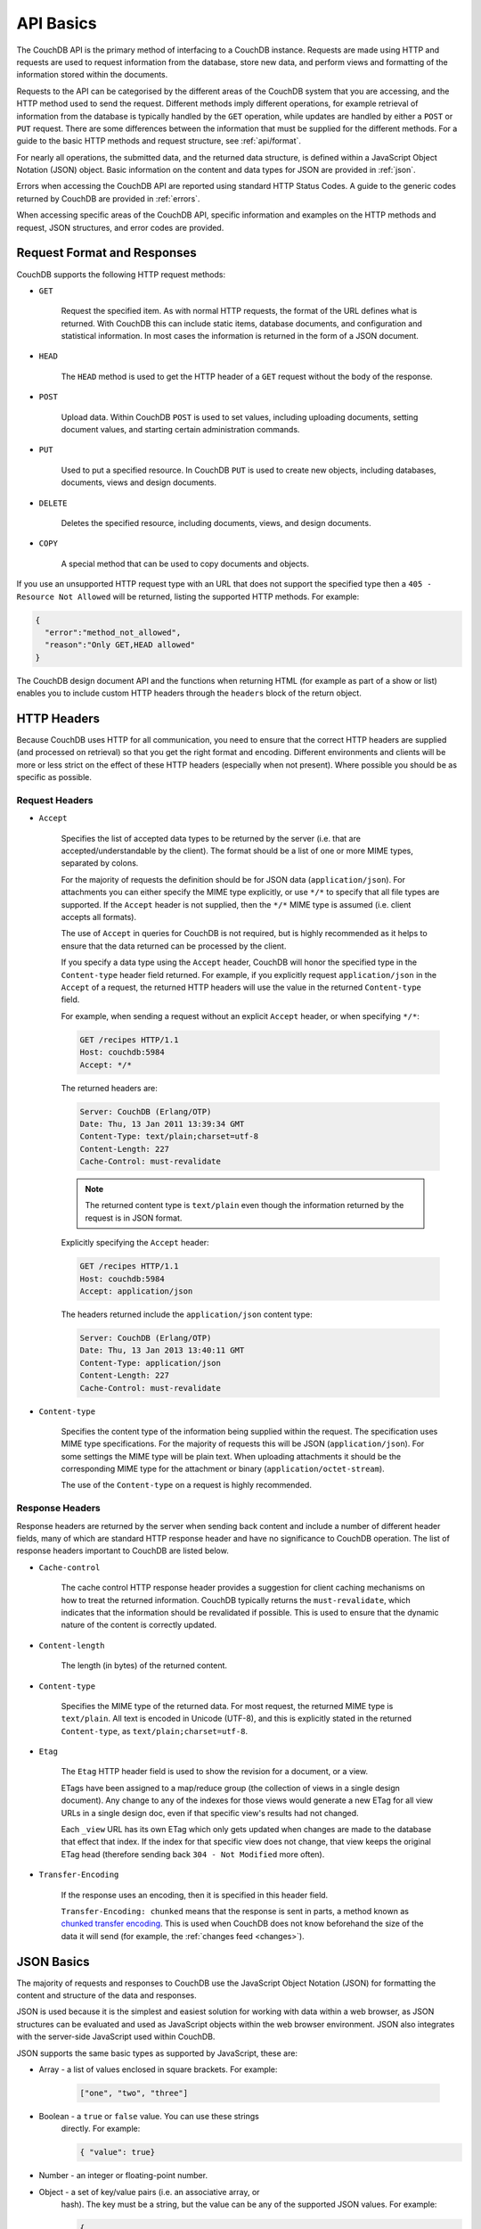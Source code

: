 .. Licensed under the Apache License, Version 2.0 (the "License"); you may not
.. use this file except in compliance with the License. You may obtain a copy of
.. the License at
..
..     http://www.apache.org/licenses/LICENSE-2.0
..
.. Unless required by applicable law or agreed to in writing, software
.. distributed under the License is distributed on an "AS IS" BASIS, WITHOUT
.. WARRANTIES OR CONDITIONS OF ANY KIND, either express or implied. See the
.. License for the specific language governing permissions and limitations under
.. the License.

.. _api/basics:

==========
API Basics
==========

The CouchDB API is the primary method of interfacing to a CouchDB
instance. Requests are made using HTTP and requests are used to request
information from the database, store new data, and perform views and
formatting of the information stored within the documents.

Requests to the API can be categorised by the different areas of the
CouchDB system that you are accessing, and the HTTP method used to send
the request. Different methods imply different operations, for example
retrieval of information from the database is typically handled by the
``GET`` operation, while updates are handled by either a ``POST`` or
``PUT`` request. There are some differences between the information that
must be supplied for the different methods. For a guide to the basic
HTTP methods and request structure, see :ref:`api/format`.

For nearly all operations, the submitted data, and the returned data
structure, is defined within a JavaScript Object Notation (JSON) object.
Basic information on the content and data types for JSON are provided in
:ref:`json`.

Errors when accessing the CouchDB API are reported using standard HTTP
Status Codes. A guide to the generic codes returned by CouchDB are
provided in :ref:`errors`.

When accessing specific areas of the CouchDB API, specific information
and examples on the HTTP methods and request, JSON structures, and error
codes are provided.

.. _api/format:

Request Format and Responses
============================

CouchDB supports the following HTTP request methods:

-  ``GET``

    Request the specified item. As with normal HTTP requests, the format
    of the URL defines what is returned. With CouchDB this can include
    static items, database documents, and configuration and statistical
    information. In most cases the information is returned in the form of
    a JSON document.

-  ``HEAD``

    The ``HEAD`` method is used to get the HTTP header of a ``GET``
    request without the body of the response.

-  ``POST``

    Upload data. Within CouchDB ``POST`` is used to set values, including
    uploading documents, setting document values, and starting certain
    administration commands.

-  ``PUT``

    Used to put a specified resource. In CouchDB ``PUT`` is used to
    create new objects, including databases, documents, views and design
    documents.

-  ``DELETE``

    Deletes the specified resource, including documents, views, and
    design documents.

-  ``COPY``

    A special method that can be used to copy documents and objects.

If you use an unsupported HTTP request type with an URL that does not
support the specified type then a ``405 - Resource Not Allowed`` will be
returned, listing the supported HTTP methods. For example:

.. code-block:: javascript

    {
      "error":"method_not_allowed",
      "reason":"Only GET,HEAD allowed"
    }


The CouchDB design document API and the functions when returning HTML
(for example as part of a show or list) enables you to include custom
HTTP headers through the ``headers`` block of the return object.

HTTP Headers
============

Because CouchDB uses HTTP for all communication, you need to ensure that
the correct HTTP headers are supplied (and processed on retrieval) so
that you get the right format and encoding. Different environments and
clients will be more or less strict on the effect of these HTTP headers
(especially when not present). Where possible you should be as specific
as possible.

Request Headers
---------------

-  ``Accept``

    Specifies the list of accepted data types to be returned by the
    server (i.e. that are accepted/understandable by the client). The
    format should be a list of one or more MIME types, separated by
    colons.

    For the majority of requests the definition should be for JSON data
    (``application/json``). For attachments you can either specify the
    MIME type explicitly, or use ``*/*`` to specify that all file types
    are supported. If the ``Accept`` header is not supplied, then the
    ``*/*`` MIME type is assumed (i.e. client accepts all formats).

    The use of ``Accept`` in queries for CouchDB is not required, but is
    highly recommended as it helps to ensure that the data returned can
    be processed by the client.

    If you specify a data type using the ``Accept`` header, CouchDB will
    honor the specified type in the ``Content-type`` header field
    returned. For example, if you explicitly request ``application/json``
    in the ``Accept`` of a request, the returned HTTP headers will use
    the value in the returned ``Content-type`` field.

    For example, when sending a request without an explicit ``Accept``
    header, or when specifying ``*/*``:

    .. code-block:: http

        GET /recipes HTTP/1.1
        Host: couchdb:5984
        Accept: */*

    The returned headers are:

    .. code-block:: http

        Server: CouchDB (Erlang/OTP)
        Date: Thu, 13 Jan 2011 13:39:34 GMT
        Content-Type: text/plain;charset=utf-8
        Content-Length: 227
        Cache-Control: must-revalidate

    .. Note::
        The returned content type is ``text/plain`` even though the
        information returned by the request is in JSON format.


    Explicitly specifying the ``Accept`` header:

    .. code-block:: http

        GET /recipes HTTP/1.1
        Host: couchdb:5984
        Accept: application/json

    The headers returned include the ``application/json`` content type:

    .. code-block:: http

        Server: CouchDB (Erlang/OTP)
        Date: Thu, 13 Jan 2013 13:40:11 GMT
        Content-Type: application/json
        Content-Length: 227
        Cache-Control: must-revalidate

-  ``Content-type``

    Specifies the content type of the information being supplied within
    the request. The specification uses MIME type specifications. For the
    majority of requests this will be JSON (``application/json``). For
    some settings the MIME type will be plain text. When uploading
    attachments it should be the corresponding MIME type for the
    attachment or binary (``application/octet-stream``).

    The use of the ``Content-type`` on a request is highly recommended.

Response Headers
----------------

Response headers are returned by the server when sending back content
and include a number of different header fields, many of which are
standard HTTP response header and have no significance to CouchDB
operation. The list of response headers important to CouchDB are listed
below.

-  ``Cache-control``

    The cache control HTTP response header provides a suggestion for
    client caching mechanisms on how to treat the returned information.
    CouchDB typically returns the ``must-revalidate``, which indicates
    that the information should be revalidated if possible. This is used
    to ensure that the dynamic nature of the content is correctly
    updated.

-  ``Content-length``

    The length (in bytes) of the returned content.

-  ``Content-type``

    Specifies the MIME type of the returned data. For most request, the
    returned MIME type is ``text/plain``. All text is encoded in Unicode
    (UTF-8), and this is explicitly stated in the returned
    ``Content-type``, as ``text/plain;charset=utf-8``.

-  ``Etag``

    The ``Etag`` HTTP header field is used to show the revision for a
    document, or a view.

    ETags have been assigned to a map/reduce group (the collection of
    views in a single design document). Any change to any of the indexes
    for those views would generate a new ETag for all view URLs in a
    single design doc, even if that specific view's results had not
    changed.

    Each ``_view`` URL has its own ETag which only gets updated when
    changes are made to the database that effect that index. If the
    index for that specific view does not change, that view keeps the
    original ETag head (therefore sending back ``304 - Not Modified``
    more often).

-  ``Transfer-Encoding``

    If the response uses an encoding, then it is specified in this
    header field.

    ``Transfer-Encoding: chunked`` means that the response is sent in
    parts, a method known as `chunked transfer encoding`_. This is used
    when CouchDB does not know beforehand the size of the data it will
    send (for example, the :ref:`changes feed <changes>`).

.. _chunked transfer encoding:
    https://en.wikipedia.org/wiki/Chunked_transfer_encoding

.. _json:

JSON Basics
===========

The majority of requests and responses to CouchDB use the JavaScript
Object Notation (JSON) for formatting the content and structure of the
data and responses.

JSON is used because it is the simplest and easiest solution for
working with data within a web browser, as JSON structures can be
evaluated and used as JavaScript objects within the web browser
environment. JSON also integrates with the server-side JavaScript used
within CouchDB.

JSON supports the same basic types as supported by JavaScript, these
are:

-  Array - a list of values enclosed in square brackets. For example:

    .. code-block:: javascript

        ["one", "two", "three"]

-  Boolean - a ``true`` or ``false`` value. You can use these strings
    directly. For example:

    .. code-block:: javascript

        { "value": true}

-  Number - an integer or floating-point number.

-  Object - a set of key/value pairs (i.e. an associative array, or
    hash). The key must be a string, but the value can be any of the
    supported JSON values. For example:

    .. code-block:: javascript

        {
          "servings" : 4,
          "subtitle" : "Easy to make in advance, and then cook when ready",
          "cooktime" : 60,
          "title" : "Chicken Coriander"
        }

    In CouchDB, the JSON object is used to represent a variety of
    structures, including the main CouchDB document.

-  String - this should be enclosed by double-quotes and supports Unicode
    characters and backslash escaping. For example:

    .. code-block:: javascript

        "A String"

Parsing JSON into a JavaScript object is supported through the
``JSON.parse()`` function in JavaScript, or through various libraries that
will perform the parsing of the content into a JavaScript object for
you. Libraries for parsing and generating JSON are available in many
languages, including Perl, Python, Ruby, Erlang and others.

.. warning::
    Care should be taken to ensure that your JSON structures are
    valid, invalid structures will cause CouchDB to return an HTTP status code
    of 500 (server error).


.. _json/numbers:

Number Handling
---------------

Developers and users new to computer handling of numbers often encounter
suprises when expecting that a number stored in JSON format does not
necessarily return as the same number as compared character by character.

Any numbers defined in JSON that contain a decimal point or exponent
will be passed through the Erlang VM's idea of the "double" data type.
Any numbers that are used in views will pass through the view server's
idea of a number (the common JavaScript case means even integers pass
through a double due to JavaScript's definition of a number).

Consider this document that we write to CouchDB:

.. code-block:: javascript

    {
      "_id":"30b3b38cdbd9e3a587de9b8122000cff",
      "number": 1.1
    }

Now let’s read that document back from CouchDB:

.. code-block:: javascript

    {
      "_id":"30b3b38cdbd9e3a587de9b8122000cff",
      "_rev":"1-f065cee7c3fd93aa50f6c97acde93030",
      "number":1.1000000000000000888
    }


What happens is CouchDB is changing the textual representation of the
result of decoding what it was given into some numerical format. In most
cases this is an `IEEE 754`_ double precision floating point number which
is exactly what almost all other languages use as well.

.. _IEEE 754: https://en.wikipedia.org/wiki/IEEE_754-2008

What Erlang does a bit differently than other languages is that it
does not attempt to pretty print the resulting output to use the
shortest number of characters. For instance, this is why we have this
relationship:

.. code-block:: erlang

    ejson:encode(ejson:decode(<<"1.1">>)).
    <<"1.1000000000000000888">>

What can be confusing here is that internally those two formats
decode into the same IEEE-754 representation. And more importantly, it
will decode into a fairly close representation when passed through all
major parsers that we know about.

While we've only been discussing cases where the textual
representation changes, another important case is when an input value
contains more precision than can actually represented in a double.
(You could argue that this case is actually "losing" data if you don't
accept that numbers are stored in doubles).

Here's a log for a couple of the more common JSON libraries that happen
to be on the author's machine:

Ejson (CouchDB's current parser) at CouchDB sha 168a663b::

    $ ./utils/run -i
    Erlang R14B04 (erts-5.8.5) [source] [64-bit] [smp:2:2] [rq:2]
    [async-threads:4] [hipe] [kernel-poll:true]

    Eshell V5.8.5  (abort with ^G)
    1> ejson:encode(ejson:decode(<<"1.01234567890123456789012345678901234567890">>)).
    <<"1.0123456789012346135">>
    2> F = ejson:encode(ejson:decode(<<"1.01234567890123456789012345678901234567890">>)).
    <<"1.0123456789012346135">>
    3> ejson:encode(ejson:decode(F)).
    <<"1.0123456789012346135">>

Node::

    $ node -v
    v0.6.15
    $ node
    JSON.stringify(JSON.parse("1.01234567890123456789012345678901234567890"))
    '1.0123456789012346'
    var f = JSON.stringify(JSON.parse("1.01234567890123456789012345678901234567890"))
    undefined
    JSON.stringify(JSON.parse(f))
    '1.0123456789012346'

Python::

    $ python
    Python 2.7.2 (default, Jun 20 2012, 16:23:33)
    [GCC 4.2.1 Compatible Apple Clang 4.0 (tags/Apple/clang-418.0.60)] on darwin
    Type "help", "copyright", "credits" or "license" for more information.
    import json
    json.dumps(json.loads("1.01234567890123456789012345678901234567890"))
    '1.0123456789012346'
    f = json.dumps(json.loads("1.01234567890123456789012345678901234567890"))
    json.dumps(json.loads(f))
    '1.0123456789012346'

Ruby::

    $ irb --version
    irb 0.9.5(05/04/13)
    require 'JSON'
    => true
    JSON.dump(JSON.load("[1.01234567890123456789012345678901234567890]"))
    => "[1.01234567890123]"
    f = JSON.dump(JSON.load("[1.01234567890123456789012345678901234567890]"))
    => "[1.01234567890123]"
    JSON.dump(JSON.load(f))
    => "[1.01234567890123]"

.. note::
    A small aside on Ruby, it requires a top level object or array, so I just
    wrapped the value. Should be obvious it doesn't affect the result of
    parsing the number though.

Spidermonkey::

    $ js -h 2>&1 | head -n 1
    JavaScript-C 1.8.5 2011-03-31
    $ js
    js> JSON.stringify(JSON.parse("1.01234567890123456789012345678901234567890"))
    "1.0123456789012346"
    js> var f = JSON.stringify(JSON.parse("1.01234567890123456789012345678901234567890"))
    js> JSON.stringify(JSON.parse(f))
    "1.0123456789012346"

As you can see they all pretty much behave the same except for Ruby
actually does appear to be losing some precision over the other
libraries.

The astute observer will notice that ejson (the CouchDB JSON library)
reported an extra three digits. While its tempting to think that this
is due to some internal difference, its just a more specific case of
the 1.1 input as described above.

The important point to realize here is that a double can only hold a
finite number of values. What we're doing here is generating a string
that when passed through the "standard" floating point parsing
algorithms (ie, ``strtod``) will result in the same bit pattern in memory
as we started with. Or, slightly different, the bytes in a JSON
serialized number are chosen such that they refer to a single specific
value that a double can represent.

The important point to understand is that we're mapping from one
infinite set onto a finite set. An easy way to see this is by
reflecting on this::

    1.0 == 1.00 == 1.000 = 1.(infinite zeroes)

Obviously a computer can't hold infinite bytes so we have to
decimate our infinitely sized set to a finite set that can be
represented concisely.

The game that other JSON libraries are playing is merely:

"How few characters do I have to use to select this specific value for a double"

And that game has lots and lots of subtle details that are difficult
to duplicate in C without a significant amount of effort (it took
Python over a year to get it sorted with their fancy build systems
that automatically run on a number of different architectures).

Hopefully we've shown that CouchDB is not doing anything "funky" by
changing input. Its behaving the same as any other common JSON library
does, its just not pretty printing its output.

On the other hand, if you actually are in a position where an IEEE-754
double is not a satisfactory datatype for your numbers, then the
answer as has been stated is to not pass your numbers through this
representation. In JSON this is accomplished by encoding them as a
string or by using integer types (although integer types can still
bite you if you use a platform that has a different integer
representation than normal, ie, JavaScript).

Further information can be found easily, including the
`Floating Point Guide`_, and  `David Goldberg's Reference`_.

.. _Floating Point Guide: http://floating-point-gui.de/
.. _David Goldberg's Reference:
        http://docs.oracle.com/cd/E19957-01/806-3568/ncg_goldberg.html

Also, if anyone is really interested in changing this behavior, we're
all ears for contributions to `jiffy`_ (which is theoretically going to
replace ejson when we get around to updating the build system). The
places we've looked for inspiration are TCL and Python. If you know a
decent implementation of this float printing algorithm give us a
holler.

.. _jiffy: https://github.com/davisp/jiffy

.. _errors:

HTTP Status Codes
=================

With the interface to CouchDB working through HTTP, error codes and
statuses are reported using a combination of the HTTP status code
number, and corresponding data in the body of the response data.

A list of the error codes returned by CouchDB, and generic descriptions
of the related errors are provided below. The meaning of different
status codes for specific request types are provided in the
corresponding API call reference.

-  ``200 - OK``

    Request completed successfully.

-  ``201 - Created``

    Document created successfully.

-  ``202 - Accepted``

    Request has been accepted, but the corresponding operation may not
    have completed. This is used for background operations, such as
    database compaction.

-  ``304 - Not Modified``

    The additional content requested has not been modified. This is used
    with the ETag system to identify the version of information returned.

-  ``400 - Bad Request``

    Bad request structure. The error can indicate an error with the
    request URL, path or headers. Differences in the supplied MD5 hash
    and content also trigger this error, as this may indicate message
    corruption.

-  ``401 - Unauthorized``

    The item requested was not available using the supplied
    authorization, or authorization was not supplied.

-  ``403 - Forbidden``

    The requested item or operation is forbidden.

-  ``404 - Not Found``

    The requested content could not be found. The content will include
    further information, as a JSON object, if available. The structure
    will contain two keys, ``error`` and ``reason``. For example:

    .. code-block:: javascript

        {"error":"not_found","reason":"no_db_file"}

-  ``405 - Resource Not Allowed``

    A request was made using an invalid HTTP request type for the URL
    requested. For example, you have requested a ``PUT`` when a ``POST``
    is required. Errors of this type can also triggered by invalid URL
    strings.

-  ``406 - Not Acceptable``

    The requested content type is not supported by the server.

-  ``409 - Conflict``

    Request resulted in an update conflict.

-  ``412 - Precondition Failed``

    The request headers from the client and the capabilities of the
    server do not match.

-  ``415 - Bad Content Type``

    The content types supported, and the content type of the information
    being requested or submitted indicate that the content type is not
    supported.

-  ``416 - Requested Range Not Satisfiable``

    The range specified in the request header cannot be satisfied by the
    server.

-  ``417 - Expectation Failed``

    When sending documents in bulk, the bulk load operation failed.

-  ``500 - Internal Server Error``

    The request was invalid, either because the supplied JSON was
    invalid, or invalid information was supplied as part of the request.
